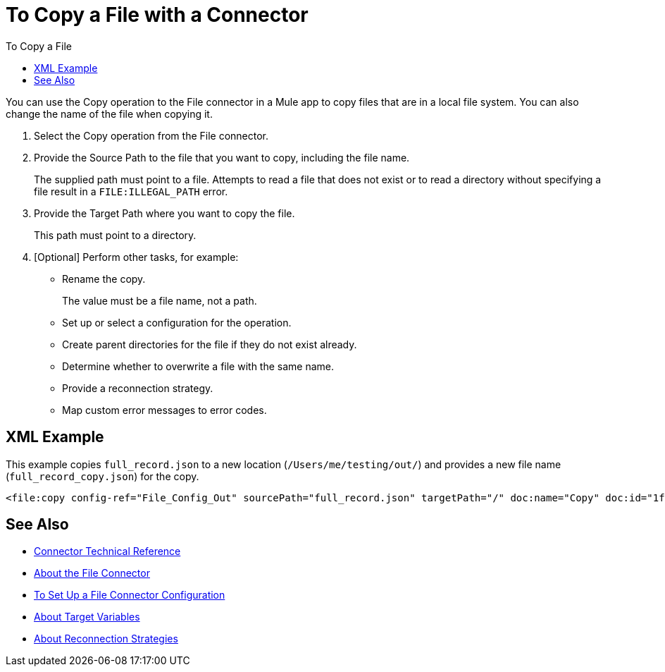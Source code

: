 = To Copy a File with a Connector
:keywords: file, ftp, connector, operation
:toc:
:toc-title: To Copy a File

You can use the Copy operation to the File connector in a Mule app to copy files that are in a local file system. You can also change the name of the file when copying it.

. Select the Copy operation from the File connector.
. Provide the Source Path to the file that you want to copy, including the file name.
+
The supplied path must point to a file. Attempts to read a file that does not exist or to read a directory without specifying a file result in a `FILE:ILLEGAL_PATH` error.
+
. Provide the Target Path where you want to copy the file.
+
This path must point to a directory.
+
. [Optional] Perform other tasks, for example:
** Rename the copy.
+
The value must be a file name, not a path.
+
** Set up or select a configuration for the operation.
** Create parent directories for the file if they do not exist already.
** Determine whether to overwrite a file with the same name.
** Provide a reconnection strategy.
** Map custom error messages to error codes.


[[xml_example]]
== XML Example

This example copies `full_record.json` to a new location (`/Users/me/testing/out/`) and provides a new file name (`full_record_copy.json`) for the copy.

----
<file:copy config-ref="File_Config_Out" sourcePath="full_record.json" targetPath="/" doc:name="Copy" doc:id="1f86eccf-468d-46ad-9163-83473df81fc5" renameTo="/Users/me/testing/out/full_record_copy.json" overwrite="true" />
----

[[see_also]]
== See Also

* link:/connectors/file-documentation[Connector Technical Reference]
* link:/connectors/file-about-the-file-connector[About the File Connector]
* link:/connectors/file-to-set-up-a-file-connector-config[To Set Up a File Connector Configuration]
* link:/mule-user-guide/v/4.0/target-variables[About Target Variables]
* link:/mule-user-guide/v/4.0/reconnection-strategy-about[About Reconnection Strategies]
